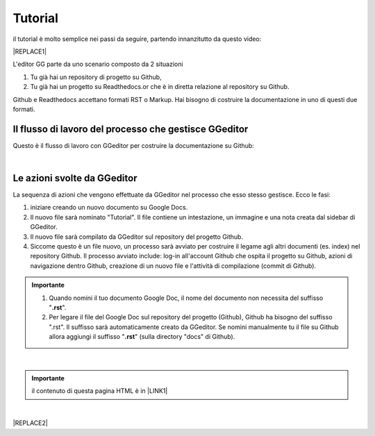 
.. _h36711971261f3518968783337294a20:

Tutorial
########

il tutorial è molto semplice nei passi da seguire, partendo innanzitutto da questo video:

|REPLACE1|

L'editor GG parte da uno scenario composto da 2 situazioni

#. Tu già hai un repository di progetto su Github, 

#. Tu già hai un progetto su Readthedocs.or che è in diretta relazione al repository su Github.

Github e Readthedocs accettano formati RST o Markup. Hai bisogno di costruire la documentazione in uno di questi due formati. 

.. _h674712443519d775f679124c276a2c:

Il flusso di lavoro del processo che gestisce GGeditor
======================================================

Questo è il flusso di lavoro con GGeditor per costruire la documentazione su Github:

\ |IMG1|\ 

|

.. _h5f65204616512558169115d286b261d:

Le azioni svolte da GGeditor
============================

La sequenza di azioni che vengono effettuate da GGeditor nel processo che esso stesso gestisce. Ecco le fasi:

#. iniziare creando un nuovo documento su Google Docs.

#. Il nuovo file sarà nominato "Tutorial". Il file contiene un intestazione, un immagine e una nota creata dal sidebar di GGeditor.

#. Il nuovo file sarà compilato da GGeditor sul repository del progetto Github.

#. Siccome questo è un file nuovo, un processo sarà avviato per costruire il legame agli altri documenti (es. index) nel repository Github. Il processo avviato include: log-in all'account Github che ospita il progetto su Github, azioni di navigazione dentro Github, creazione di un nuovo file e l'attività di compilazione (commit di Github).

.. admonition:: Importante

    #. Quando nomini il tuo documento Google Doc, il nome del documento non necessita del suffisso "\ |STYLE0|\ ".
    
    #. Per legare il file del Google Doc sul repository del progetto (Github), Github  ha bisogno del suffisso ".rst". Il suffisso sarà automaticamente creato da GGeditor. Se nomini manualmente tu il file su Github allora aggiungi il suffisso "\ |STYLE1|\ " (sulla directory "docs" di Github).
    

|


.. admonition:: Importante

    il contenuto di questa pagina HTML è in \ |LINK1|\ 

|


|REPLACE2|


.. bottom of content


.. |STYLE0| replace:: **.rst**

.. |STYLE1| replace:: **.rst**


.. |REPLACE1| raw:: html

    <iframe width="100%" height="380" src="https://www.youtube.com/embed/PUswAbvpE7c" frameborder="0" allow="autoplay; encrypted-media" allowfullscreen></iframe>
.. |REPLACE2| raw:: html

    <script id="dsq-count-scr" src="//guida-readthedocs.disqus.com/count.js" async></script>
    
    <div id="disqus_thread"></div>
    <script>
    
    /**
    *  RECOMMENDED CONFIGURATION VARIABLES: EDIT AND UNCOMMENT THE SECTION BELOW TO INSERT DYNAMIC VALUES FROM YOUR PLATFORM OR CMS.
    *  LEARN WHY DEFINING THESE VARIABLES IS IMPORTANT: https://disqus.com/admin/universalcode/#configuration-variables*/
    /*
    
    var disqus_config = function () {
    this.page.url = PAGE_URL;  // Replace PAGE_URL with your page's canonical URL variable
    this.page.identifier = PAGE_IDENTIFIER; // Replace PAGE_IDENTIFIER with your page's unique identifier variable
    };
    */
    (function() { // DON'T EDIT BELOW THIS LINE
    var d = document, s = d.createElement('script');
    s.src = 'https://guida-readthedocs.disqus.com/embed.js';
    s.setAttribute('data-timestamp', +new Date());
    (d.head || d.body).appendChild(s);
    })();
    </script>
    <noscript>Please enable JavaScript to view the <a href="https://disqus.com/?ref_noscript">comments powered by Disqus.</a></noscript>

.. |LINK1| raw:: html

    <a href="https://docs.google.com/document/d/1H5CXu8rhCuryrG6NVjfgfk4csYezuw1dN4s0eg1tmhY/edit?usp=sharing" target="_blank">questo Google Doc</a>


.. |IMG1| image:: static/Tutorial_1.png
   :height: 406 px
   :width: 601 px
